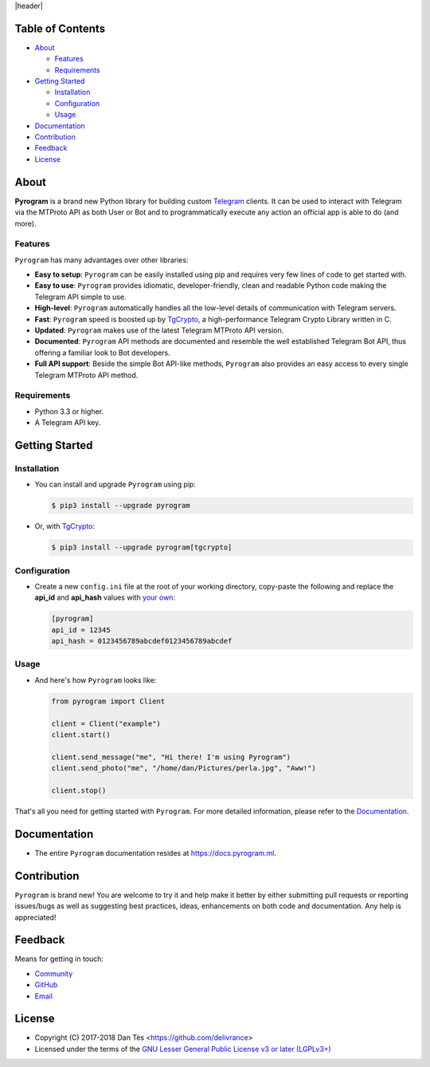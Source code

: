 |header|

Table of Contents
=================

-   `About`_

    -   `Features`_

    -   `Requirements`_

-   `Getting Started`_
    
    -   `Installation`_
    
    -   `Configuration`_
    
    -   `Usage`_

-   `Documentation`_

-   `Contribution`_

-   `Feedback`_

-   `License`_


About
=====

**Pyrogram** is a brand new Python library for building custom `Telegram`_ clients. It can be used
to interact with Telegram via the MTProto API as both User or Bot and to programmatically execute
any action an official app is able to do (and more).

Features
--------

``Pyrogram`` has many advantages over other libraries:

-   **Easy to setup**: ``Pyrogram`` can be easily installed using pip and requires very few lines of code to
    get started with.

-   **Easy to use**: ``Pyrogram`` provides idiomatic, developer-friendly, clean and readable Python code making
    the Telegram API simple to use.

-   **High-level**: ``Pyrogram`` automatically handles all the low-level details of communication with
    Telegram servers.

-   **Fast**: ``Pyrogram`` speed is boosted up by `TgCrypto`_, a high-performance Telegram Crypto Library
    written in C.

-   **Updated**: ``Pyrogram`` makes use of the latest Telegram MTProto API version.

-   **Documented**: ``Pyrogram`` API methods are documented and resemble the well established Telegram Bot API,
    thus offering a familiar look to Bot developers.

-   **Full API support**: Beside the simple Bot API-like methods, ``Pyrogram`` also provides an easy access to every single Telegram MTProto API method.


Requirements
------------

-   Python 3.3 or higher.

-   A Telegram API key.
    

Getting Started
===============

Installation
------------

-   You can install and upgrade ``Pyrogram`` using pip:

    .. code:: shell

        $ pip3 install --upgrade pyrogram
        
-   Or, with TgCrypto_:

    .. code:: shell

        $ pip3 install --upgrade pyrogram[tgcrypto]

Configuration
-------------

-   Create a new ``config.ini`` file at the root of your working directory, copy-paste
    the following and replace the **api_id** and **api_hash** values with `your own`_:

    .. code:: ini

        [pyrogram]
        api_id = 12345
        api_hash = 0123456789abcdef0123456789abcdef

Usage
-----

-   And here's how ``Pyrogram`` looks like:

    .. code:: python

        from pyrogram import Client

        client = Client("example")
        client.start()

        client.send_message("me", "Hi there! I'm using Pyrogram")
        client.send_photo("me", "/home/dan/Pictures/perla.jpg", "Aww!")

        client.stop()
    
That's all you need for getting started with ``Pyrogram``. For more detailed information,
please refer to the Documentation_.


Documentation
=============

- The entire ``Pyrogram`` documentation resides at https://docs.pyrogram.ml.


Contribution
============

``Pyrogram`` is brand new! You are welcome to try it and help make it better by either submitting pull
requests or reporting issues/bugs as well as suggesting best practices, ideas, enhancements on both code
and documentation. Any help is appreciated!


Feedback
========

Means for getting in touch:

-   `Community`_
-   `GitHub`_
-   `Email`_


License
=======

-   Copyright (C) 2017-2018 Dan Tès <https://github.com/delivrance>

-   Licensed under the terms of the
    `GNU Lesser General Public License v3 or later (LGPLv3+)`_
    

.. _`Telegram`: https://telegram.org/

.. _`your own`: https://docs.pyrogram.ml/start/ProjectSetup/#api-keys

.. _`Community`: https://t.me/PyrogramChat

.. _`bot-like`: https://core.telegram.org/bots/api#available-methods

.. _`GitHub`: https://github.com/pyrogram/pyrogram/issues

.. _`Email`: admin@pyrogram.ml

.. _TgCrypto: https://github.com/pyrogram/tgcrypto

.. _`GNU Lesser General Public License v3 or later (LGPLv3+)`: COPYING.lesser

.. |header| raw:: html

    <h1 align="center">
        <a href="https://pyrogram.ml">
            <div><img src="https://pyrogram.ml/images/icon.png" alt="Pyrogram Icon"></div>
            <div><img src="https://pyrogram.ml/images/label.png" alt="Pyrogram Label"></div>
        </a>
    </h1>

    <p align="center">
        <b>Telegram MTProto API Client Library for Python</b>
        
        <br>
        <a href="https://github.com/pyrogram/pyrogram/releases/latest">
            Download
        </a>
        •
        <a href="https://docs.pyrogram.ml">
            Documentation
        </a>
        •
        <a href="https://t.me/PyrogramChat">
            Community
        </a>
        <br><br>
        <a href="compiler/api/source/main_api.tl">
            <img src="https://www.pyrogram.ml/images/scheme.svg"
                alt="Scheme Layer 75">
        </a>
        <a href="https://github.com/pyrogram/tgcrypto">
            <img src="https://www.pyrogram.ml/images/tgcrypto.svg"
                alt="TgCrypto">
        </a>
    </p>

.. |logo| image:: https://pyrogram.ml/images/logo.png
    :target: https://pyrogram.ml
    :alt: Pyrogram

.. |description| replace:: **Telegram MTProto API Client Library for Python**

.. |scheme| image:: https://www.pyrogram.ml/images/scheme.svg
    :target: compiler/api/source/main_api.tl
    :alt: Scheme Layer 75

.. |tgcrypto| image:: https://www.pyrogram.ml/images/tgcrypto.svg
    :target: https://github.com/pyrogram/tgcrypto
    :alt: TgCrypto
